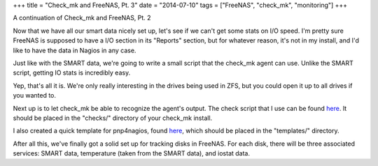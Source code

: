 +++
title = "Check_mk and FreeNAS, Pt. 3"
date = "2014-07-10"
tags = ["FreeNAS", "check_mk", "monitoring"]
+++

.. title: Check_mk and FreeNAS, Pt. 3
.. slug: check_mk-and-freenas-pt-3
.. date: 2014-07-10 11:44:19 UTC-04:00
.. tags: check_mk,FreeNAS,monitoring
.. link: 
.. description: 
.. type: text

A continuation of Check_mk and FreeNAS, Pt. 2

Now that we have all our smart data nicely set up, let's see if we can't get some stats on I/O speed. I'm pretty sure FreeNAS is supposed to have a I/O section in its "Reports" section, but for whatever reason, it's not in my install, and I'd like to have the data in Nagios in any case.

Just like with the SMART data, we're going to write a small script that the check_mk agent can use. Unlike the SMART script, getting IO stats is incredibly easy.

Yep, that's all it is. We're only really interesting in the drives being used in ZFS, but you could open it up to all drives if you wanted to.

Next up is to let check_mk be able to recognize the agent's output. The check script that I use can be found `here </check_mk_freenas_iostat/iostat>`__. It should be placed in the "checks/" directory of your check_mk install.

I also created a quick template for pnp4nagios, found `here </check_mk_freenas_iostat/check_mk-iostat.php>`__, which should be placed in the "templates/" directory.

After all this, we've finally got a solid set up for tracking disks in FreeNAS. For each disk, there will be three associated services: SMART data, temperature (taken from the SMART data), and iostat data.
